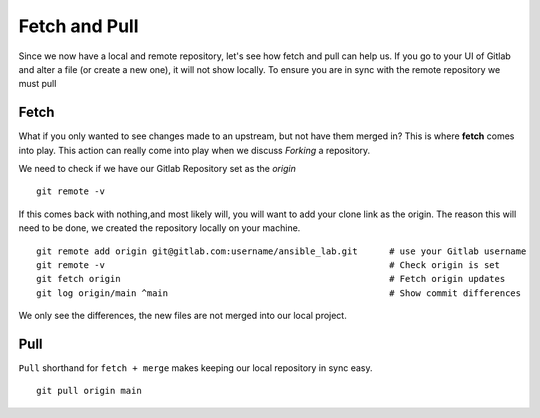 Fetch and Pull
~~~~~~~~~~~

Since we now have a local and remote repository, let's see how fetch and pull can help us. If you go to your UI of Gitlab and alter a file (or create a new one), it will not show locally.  To ensure you are in sync with 
the remote repository we must pull

.. image:: imgs/gitlab_newfile.png
   :scale: 60%
   :align: center
.. centered:: Fig 9

Fetch 
^^^^^

What if you only wanted to see changes made to an upstream, but not have them merged in?  This is where **fetch** comes into play.  This action can really come into
play when we discuss *Forking* a repository. 

We need to check if we have our Gitlab Repository set as the *origin*

::

  git remote -v 

If this comes back with nothing,and most likely will, you will want to add your clone link as the origin. The reason this will need to be done, we created the repository locally on your machine.

::

  git remote add origin git@gitlab.com:username/ansible_lab.git      # use your Gitlab username
  git remote -v                                                      # Check origin is set
  git fetch origin                                                   # Fetch origin updates
  git log origin/main ^main                                          # Show commit differences 

We only see the differences, the new files are not merged into our local project.

Pull 
^^^^

``Pull`` shorthand for ``fetch + merge``  makes keeping our local repository in sync easy. 


::

    git pull origin main 
